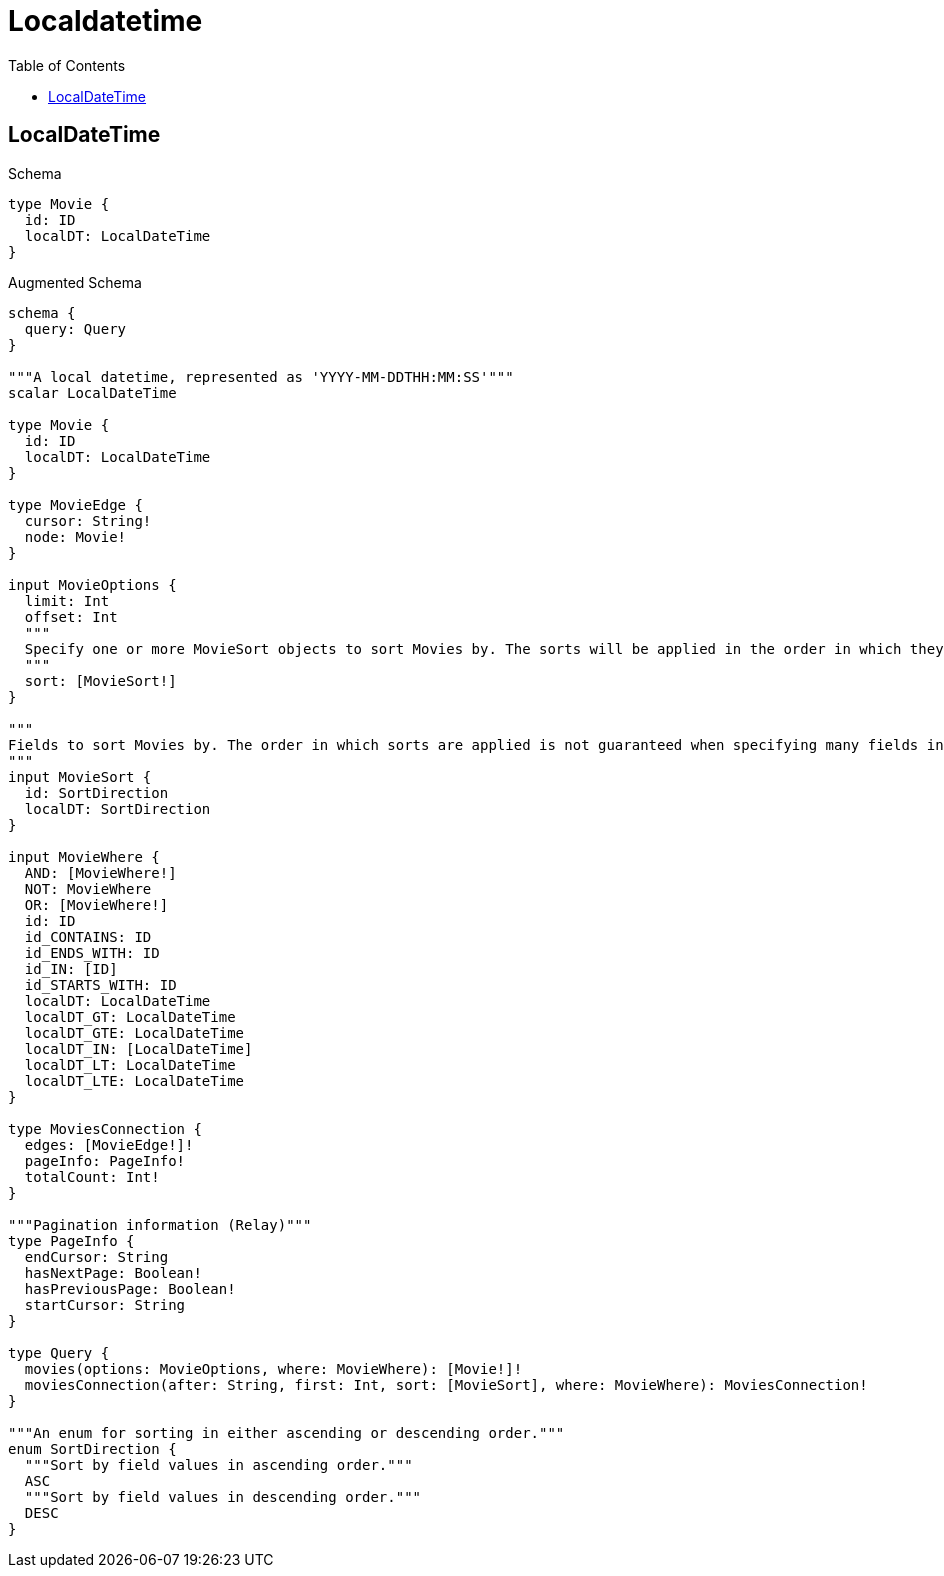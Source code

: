 // This file was generated by the Test-Case extractor of neo4j-graphql
:toc:
:toclevels: 42

= Localdatetime

== LocalDateTime

.Schema
[source,graphql,schema=true]
----
type Movie {
  id: ID
  localDT: LocalDateTime
}
----

.Augmented Schema
[source,graphql,augmented=true]
----
schema {
  query: Query
}

"""A local datetime, represented as 'YYYY-MM-DDTHH:MM:SS'"""
scalar LocalDateTime

type Movie {
  id: ID
  localDT: LocalDateTime
}

type MovieEdge {
  cursor: String!
  node: Movie!
}

input MovieOptions {
  limit: Int
  offset: Int
  """
  Specify one or more MovieSort objects to sort Movies by. The sorts will be applied in the order in which they are arranged in the array.
  """
  sort: [MovieSort!]
}

"""
Fields to sort Movies by. The order in which sorts are applied is not guaranteed when specifying many fields in one MovieSort object.
"""
input MovieSort {
  id: SortDirection
  localDT: SortDirection
}

input MovieWhere {
  AND: [MovieWhere!]
  NOT: MovieWhere
  OR: [MovieWhere!]
  id: ID
  id_CONTAINS: ID
  id_ENDS_WITH: ID
  id_IN: [ID]
  id_STARTS_WITH: ID
  localDT: LocalDateTime
  localDT_GT: LocalDateTime
  localDT_GTE: LocalDateTime
  localDT_IN: [LocalDateTime]
  localDT_LT: LocalDateTime
  localDT_LTE: LocalDateTime
}

type MoviesConnection {
  edges: [MovieEdge!]!
  pageInfo: PageInfo!
  totalCount: Int!
}

"""Pagination information (Relay)"""
type PageInfo {
  endCursor: String
  hasNextPage: Boolean!
  hasPreviousPage: Boolean!
  startCursor: String
}

type Query {
  movies(options: MovieOptions, where: MovieWhere): [Movie!]!
  moviesConnection(after: String, first: Int, sort: [MovieSort], where: MovieWhere): MoviesConnection!
}

"""An enum for sorting in either ascending or descending order."""
enum SortDirection {
  """Sort by field values in ascending order."""
  ASC
  """Sort by field values in descending order."""
  DESC
}
----
